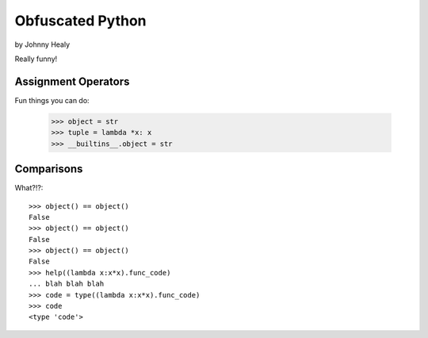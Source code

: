 ================
Obfuscated Python
================

by Johnny Healy

Really funny!

Assignment Operators
======================

Fun things you can do:

    >>> object = str
    >>> tuple = lambda *x: x
    >>> __builtins__.object = str
    

Comparisons
===========

What?!?::

    >>> object() == object()
    False
    >>> object() == object()
    False
    >>> object() == object()
    False
    >>> help((lambda x:x*x).func_code)
    ... blah blah blah
    >>> code = type((lambda x:x*x).func_code)
    >>> code
    <type 'code'>
